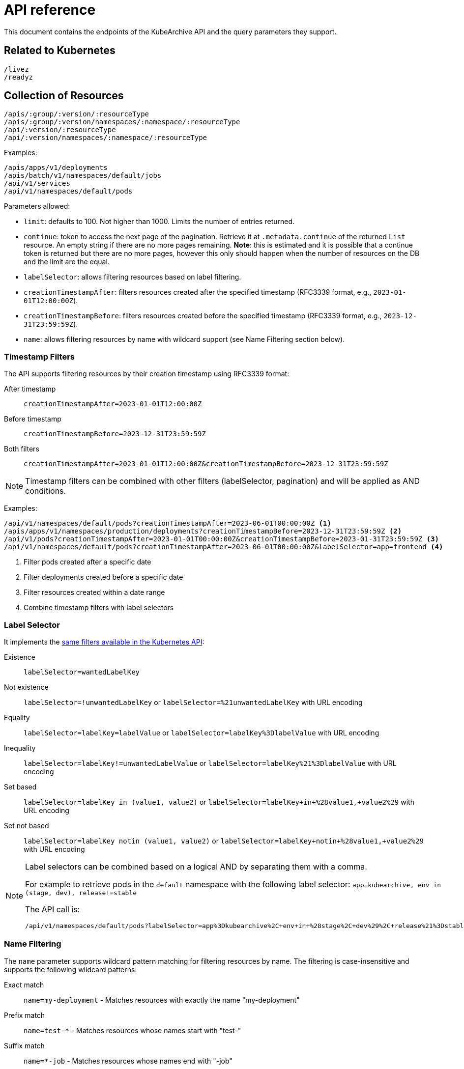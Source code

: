 = API reference

This document contains the endpoints of the KubeArchive API and
the query parameters they support.

== Related to Kubernetes

[source,text]
----
/livez
/readyz
----

== Collection of Resources

[source,text]
----
/apis/:group/:version/:resourceType
/apis/:group/:version/namespaces/:namespace/:resourceType
/api/:version/:resourceType
/api/:version/namespaces/:namespace/:resourceType
----

Examples:

[source,text]
----
/apis/apps/v1/deployments
/apis/batch/v1/namespaces/default/jobs
/api/v1/services
/api/v1/namespaces/default/pods
----

Parameters allowed:

* `limit`: defaults to 100. Not higher than 1000. Limits the number of entries returned.
* `continue`: token to access the next page of the pagination. Retrieve it at `.metadata.continue`
of the returned `List` resource. An empty string if there are no more pages remaining. **Note**: this is
estimated and it is possible that a continue token is returned but there are no more pages, however this only
should happen when the number of resources on the DB and the limit are the equal.
* `labelSelector`: allows filtering resources based on label filtering.
* `creationTimestampAfter`: filters resources created after the specified timestamp (RFC3339 format, e.g., `2023-01-01T12:00:00Z`).
* `creationTimestampBefore`: filters resources created before the specified timestamp (RFC3339 format, e.g., `2023-12-31T23:59:59Z`).
* `name`: allows filtering resources by name with wildcard support (see Name Filtering section below).

=== Timestamp Filters

The API supports filtering resources by their creation timestamp using RFC3339 format:

After timestamp::
    `creationTimestampAfter=2023-01-01T12:00:00Z`
Before timestamp::
    `creationTimestampBefore=2023-12-31T23:59:59Z`
Both filters::
    `creationTimestampAfter=2023-01-01T12:00:00Z&creationTimestampBefore=2023-12-31T23:59:59Z`

[NOTE]
====
Timestamp filters can be combined with other filters (labelSelector, pagination) and will be applied as AND conditions.
====

Examples:

[source,text]
----
/api/v1/namespaces/default/pods?creationTimestampAfter=2023-06-01T00:00:00Z <1>
/apis/apps/v1/namespaces/production/deployments?creationTimestampBefore=2023-12-31T23:59:59Z <2>
/api/v1/pods?creationTimestampAfter=2023-01-01T00:00:00Z&creationTimestampBefore=2023-01-31T23:59:59Z <3>
/api/v1/namespaces/default/pods?creationTimestampAfter=2023-06-01T00:00:00Z&labelSelector=app=frontend <4>
----
<1> Filter pods created after a specific date
<2> Filter deployments created before a specific date
<3> Filter resources created within a date range
<4> Combine timestamp filters with label selectors

=== Label Selector

It implements the
link:https://kubernetes.io/docs/concepts/overview/working-with-objects/labels/[same filters available in the Kubernetes API]:

Existence::
    `labelSelector=wantedLabelKey`
Not existence::
    `labelSelector=!unwantedLabelKey` or `labelSelector=%21unwantedLabelKey` with URL encoding
 Equality::
    `labelSelector=labelKey=labelValue` or `labelSelector=labelKey%3DlabelValue` with URL encoding
Inequality::
    `labelSelector=labelKey!=unwantedLabelValue` or `labelSelector=labelKey%21%3DlabelValue`
    with URL encoding
Set based::
    `labelSelector=labelKey in (value1, value2)` or `labelSelector=labelKey+in+%28value1,+value2%29`
    with URL encoding
Set not based::
    `labelSelector=labelKey notin (value1, value2)` or `labelSelector=labelKey+notin+%28value1,+value2%29`
    with URL encoding


[NOTE]
====
Label selectors can be combined based on a logical AND by separating them with a comma.

For example to retrieve pods in the `default` namespace with the following label selector:
`app=kubearchive, env in (stage, dev), release!=stable`

The API call is:

[source,text]
----
/api/v1/namespaces/default/pods?labelSelector=app%3Dkubearchive%2C+env+in+%28stage%2C+dev%29%2C+release%21%3Dstable
----
====

=== Name Filtering

The `name` parameter supports wildcard pattern matching for filtering resources by name.
The filtering is case-insensitive and supports the following wildcard patterns:

Exact match::
    `name=my-deployment` - Matches resources with exactly the name "my-deployment"

Prefix match::
    `name=test-*` - Matches resources whose names start with "test-"

Suffix match::
    `name=*-job` - Matches resources whose names end with "-job"

Contains match::
    `name=*e2e*` - Matches resources whose names contain "e2e" anywhere

Examples:

[source,text]
----
# Find all deployments containing "e2e" in their name
/apis/apps/v1/namespaces/default/deployments?name=*e2e*

# Find all pods starting with "test-"
/api/v1/namespaces/default/pods?name=test-*

# Find all services ending with "-api"
/api/v1/namespaces/default/services?name=*-api

# Exact match (same as before, no wildcards)
/api/v1/namespaces/default/pods?name=my-exact-pod-name

# Invalid: Both path and query name parameters (returns 400)
/api/v1/namespaces/default/pods/existing-pod?name=*e2e*

# Invalid: Wildcard in path parameter (returns 400)
/api/v1/namespaces/default/pods/*e2e*
----

[NOTE]
====
- Wildcard queries return a list of matching resources with pagination support
- Exact name queries (without wildcards) return a single resource object
- Name filtering is case-insensitive: `*E2E*` matches "test-e2e-pod"
- Name filtering can be combined with `labelSelector` for more precise filtering
- Cannot specify both path name parameter and query name parameter (returns 400 Bad Request)
- Wildcard characters (*) are not allowed in path parameters, use query parameters instead (returns 400 Bad Request)
====

== Individual Resources

[source,text]
----
/apis/:group/:version/namespaces/:namespace/:resourceType/:name
/api/:version/namespaces/:namespace/:resourceType/:name
----

Examples:

[source,text]
----
/apis/batch/v1/namespaces/default/cronjobs/cleanup-tasks
/api/v1/namespaces/default/pods/busybox-tooling
----

=== Logs

[source,text]
----
/apis/:group/:version/namespaces/:namespace/:resourceType/:name/log
/api/:version/namespaces/:namespace/:resourceType/:name/log
----

Examples:

[source,text]
----
/apis/batch/v1/namespaces/default/cronjobs/cleanup-tasks/log
/api/v1/namespaces/default/pods/busybox-tooling/log
----

Parameters allowed:
* `container`: name of the container to select the log from, defaults to an
empty string.

When `/log` endpoint is called for a resource other than a `Pod`, KubeArchive
searches, recursively, for any `Pod` owned by the resource. If a `Pod` is found
its log is returned.

When a `Pod` has multiple containers, a single container is selected in the following
order of preference:

* `container` parameter
* `kubectl.kubernetes.io/default-container` Pod annotation
* First container listed in the Pod definition
